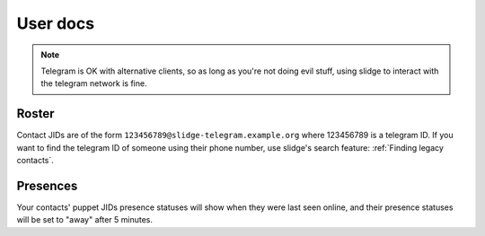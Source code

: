User docs
=========

.. note::
  Telegram is OK with alternative clients, so as long as you're not doing evil stuff, using slidge
  to interact with the telegram network is fine.

Roster
******

Contact JIDs are of the form ``123456789@slidge-telegram.example.org`` where 123456789 is a telegram ID.
If you want to find the telegram ID of someone using their phone number, use slidge's search feature:
:ref:`Finding legacy contacts`.

Presences
*********

Your contacts' puppet JIDs presence statuses will show when they were last seen online,
and their presence statuses will be set to "away" after 5 minutes.
